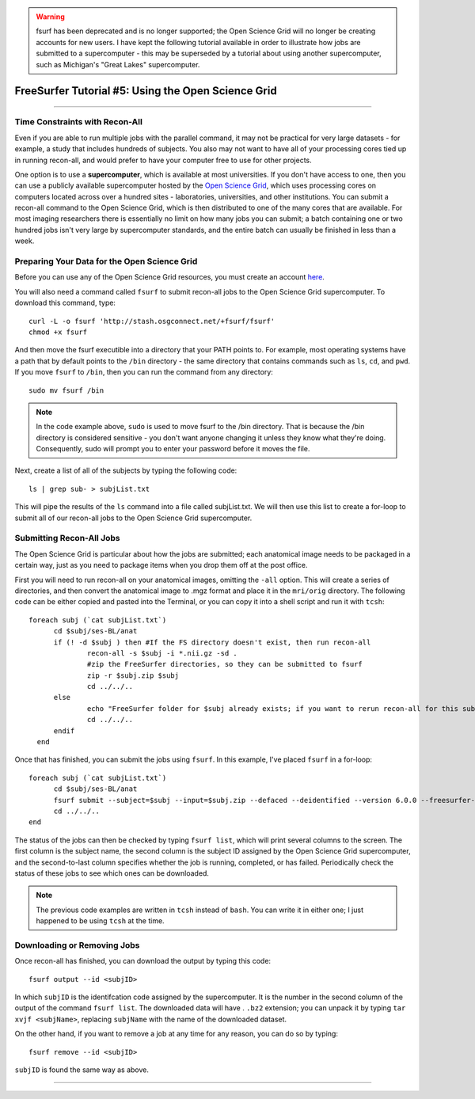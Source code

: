 .. _FS_05_OpenScienceGrid:

.. warning::

  fsurf has been deprecated and is no longer supported; the Open Science Grid will no longer be creating accounts for new users. I have kept the following tutorial available in order to illustrate how jobs are submitted to a supercomputer - this may be superseded by a tutorial about using another supercomputer, such as Michigan's "Great Lakes" supercomputer.

===================================================
FreeSurfer Tutorial #5: Using the Open Science Grid
===================================================

-----------

Time Constraints with Recon-All
*******************************

Even if you are able to run multiple jobs with the parallel command, it may not be practical for very large datasets - for example, a study that includes hundreds of subjects. You also may not want to have all of your processing cores tied up in running recon-all, and would prefer to have your computer free to use for other projects.

One option is to use a **supercomputer**, which is available at most universities. If you don't have access to one, then you can use a publicly available supercomputer hosted by the `Open Science Grid <https://opensciencegrid.org/>`__, which uses processing cores on computers located across over a hundred sites - laboratories, universities, and other institutions. You can submit a recon-all command to the Open Science Grid, which is then distributed to one of the many cores that are available. For most imaging researchers there is essentially no limit on how many jobs you can submit; a batch containing one or two hundred jobs isn't very large by supercomputer standards, and the entire batch can usually be finished in less than a week.


Preparing Your Data for the Open Science Grid
*********************************************

Before you can use any of the Open Science Grid resources, you must create an account `here <https://support.opensciencegrid.org/support/solutions/articles/12000008488-set-up-fsurf-on-your-laptop>`__.

You will also need a command called ``fsurf`` to submit recon-all jobs to the Open Science Grid supercomputer. To download this command, type:

::

  curl -L -o fsurf 'http://stash.osgconnect.net/+fsurf/fsurf'
  chmod +x fsurf
  
And then move the fsurf executible into a directory that your PATH points to. For example, most operating systems have a path that by default points to the ``/bin`` directory - the same directory that contains commands such as ``ls``, ``cd``, and ``pwd``. If you move ``fsurf`` to ``/bin``, then you can run the command from any directory:

::

  sudo mv fsurf /bin
  
.. note::

  In the code example above, ``sudo`` is used to move fsurf to the /bin directory. That is because the /bin directory is considered sensitive - you don't want anyone changing it unless they know what they're doing. Consequently, sudo will prompt you to enter your password before it moves the file.
  

Next, create a list of all of the subjects by typing the following code:

::

  ls | grep sub- > subjList.txt
  
This will pipe the results of the ``ls`` command into a file called subjList.txt. We will then use this list to create a for-loop to submit all of our recon-all jobs to the Open Science Grid supercomputer.


Submitting Recon-All Jobs
*************************

The Open Science Grid is particular about how the jobs are submitted; each anatomical image needs to be packaged in a certain way, just as you need to package items when you drop them off at the post office. 

First you will need to run recon-all on your anatomical images, omitting the ``-all`` option. This will create a series of directories, and then convert the anatomical image to .mgz format and place it in the ``mri/orig`` directory. The following code can be either copied and pasted into the Terminal, or you can copy it into a shell script and run it with ``tcsh``:

::

  foreach subj (`cat subjList.txt`)
        cd $subj/ses-BL/anat
        if (! -d $subj ) then #If the FS directory doesn't exist, then run recon-all
                recon-all -s $subj -i *.nii.gz -sd .
                #zip the FreeSurfer directories, so they can be submitted to fsurf
                zip -r $subj.zip $subj
                cd ../../..
        else
                echo "FreeSurfer folder for $subj already exists; if you want to rerun recon-all for this subject, delete the folder and rerun this script."
                cd ../../..
        endif
    end


Once that has finished, you can submit the jobs using ``fsurf``. In this example, I've placed ``fsurf`` in a for-loop:

::

  foreach subj (`cat subjList.txt`)
        cd $subj/ses-BL/anat
        fsurf submit --subject=$subj --input=$subj.zip --defaced --deidentified --version 6.0.0 --freesurfer-options='-all -qcache -3T'
        cd ../../..
  end

The status of the jobs can then be checked by typing ``fsurf list``, which will print several columns to the screen. The first column is the subject name, the second column is the subject ID assigned by the Open Science Grid supercomputer, and the second-to-last column specifies whether the job is running, completed, or has failed. Periodically check the status of these jobs to see which ones can be downloaded.


.. note::

  The previous code examples are written in ``tcsh`` instead of ``bash``. You can write it in either one; I just happened to be using ``tcsh`` at the time.


Downloading or Removing Jobs
****************************

Once recon-all has finished, you can download the output by typing this code:

::

  fsurf output --id <subjID>
  
In which ``subjID`` is the identifcation code assigned by the supercomputer. It is the number in the second column of the output of the command ``fsurf list``. The downloaded data will have . ``.bz2`` extension; you can unpack it by typing ``tar xvjf <subjName>``, replacing ``subjName`` with the name of the downloaded dataset.


On the other hand, if you want to remove a job at any time for any reason, you can do so by typing:

::

  fsurf remove --id <subjID>
  
``subjID`` is found the same way as above.


--------

.. Video
.. ********

.. To see how to download fsurf and run jobs on the Open Science Grid supercomputer, watch `this video <https://www.youtube.com/watch?v=30eIVOgr35A&list=PLIQIswOrUH6_DWy5mJlSfj6AWY0y9iUce&index=5>`__.
